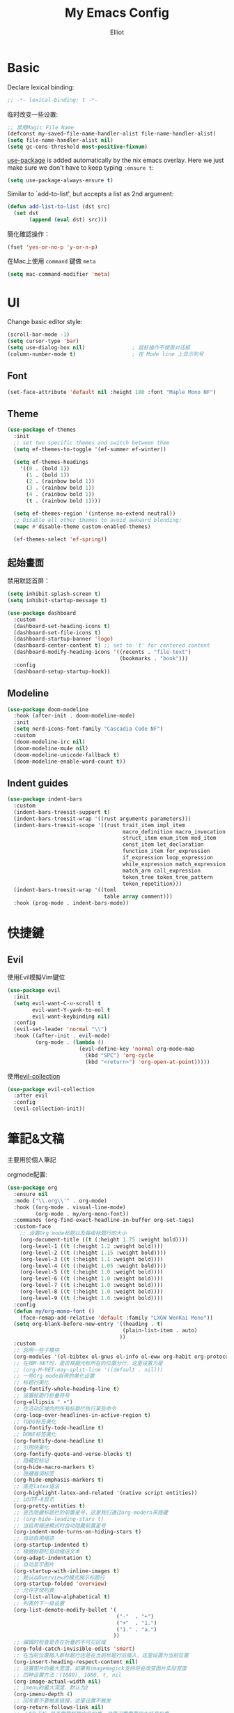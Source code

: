 #+TITLE: My Emacs Config
#+AUTHOR: Elliot
#+PROPERTY: header-args:emacs-lisp :tangle yes

* Basic

Declare lexical binding:

#+BEGIN_SRC emacs-lisp
;; -*- lexical-binding: t -*-
#+END_SRC

临时改变一些设置:
#+BEGIN_SRC emacs-lisp
;; 禁用Magic File Name
(defconst my-saved-file-name-handler-alist file-name-handler-alist)
(setq file-name-handler-alist nil)
(setq gc-cons-threshold most-positive-fixnum)
#+END_SRC

[[https://github.com/jwiegley/use-package][use-package]] is added automatically by the nix emacs overlay.
Here we just make sure we don't have to keep typing ~:ensure t~:
#+begin_src emacs-lisp
(setq use-package-always-ensure t)
#+end_src

Similar to `add-to-list', but accepts a list as 2nd argument:
#+BEGIN_SRC emacs-lisp
(defun add-list-to-list (dst src)
  (set dst
       (append (eval dst) src)))
#+END_SRC

簡化確認操作：
#+BEGIN_SRC emacs-lisp
(fset 'yes-or-no-p 'y-or-n-p)
#+END_SRC

在Mac上使用 =command= 鍵做 =meta=

#+BEGIN_SRC emacs-lisp
(setq mac-command-modifier 'meta)
#+END_SRC

* UI

Change basic editor style:

#+BEGIN_SRC emacs-lisp
(scroll-bar-mode -1)
(setq cursor-type 'bar)
(setq use-dialog-box nil)               ; 鼠标操作不使用对话框
(column-number-mode t)                  ; 在 Mode line 上显示列号
#+END_SRC

** Font

#+BEGIN_SRC emacs-lisp
(set-face-attribute 'default nil :height 180 :font "Maple Mono NF")
#+END_SRC

** Theme

#+BEGIN_SRC emacs-lisp
(use-package ef-themes
  :init
  ;; set two specific themes and switch between them
  (setq ef-themes-to-toggle '(ef-summer ef-winter))

  (setq ef-themes-headings
    '((0 . (bold 1))
      (1 . (bold 1))
      (2 . (rainbow bold 1))
      (3 . (rainbow bold 1))
      (4 . (rainbow bold 1))
      (t . (rainbow bold 1))))

  (setq ef-themes-region '(intense no-extend neutral))
  ;; Disable all other themes to avoid awkward blending:
  (mapc #'disable-theme custom-enabled-themes)

  (ef-themes-select 'ef-spring))
#+END_SRC

** 起始畫面

禁用默認首屏：
#+BEGIN_SRC emacs-lisp
(setq inhibit-splash-screen t)
(setq inhibit-startup-message t)
#+END_SRC

#+BEGIN_SRC emacs-lisp
  (use-package dashboard
    :custom
    (dashboard-set-heading-icons t)
    (dashboard-set-file-icons t)
    (dashboard-startup-banner 'logo)
    (dashboard-center-content t) ;; set to 't' for centered content
    (dashboard-modify-heading-icons '((recents . "file-text")
                                      (bookmarks . "book")))
    :config
    (dashboard-setup-startup-hook))
#+END_SRC

** Modeline

#+BEGIN_SRC emacs-lisp
(use-package doom-modeline
  :hook (after-init . doom-modeline-mode)
  :init
  (setq nerd-icons-font-family "Cascadia Code NF")
  :custom
  (doom-modeline-irc nil)
  (doom-modeline-mu4e nil)
  (doom-modeline-unicode-fallback t)
  (doom-modeline-enable-word-count t))
#+END_SRC

** Indent guides

#+BEGIN_SRC emacs-lisp
(use-package indent-bars
  :custom
  (indent-bars-treesit-support t)
  (indent-bars-treesit-wrap '((rust arguments parameters)))
  (indent-bars-treesit-scope '((rust trait_item impl_item
                                     macro_definition macro_invocation
                                     struct_item enum_item mod_item
                                     const_item let_declaration
                                     function_item for_expression
                                     if_expression loop_expression
                                     while_expression match_expression
                                     match_arm call_expression
                                     token_tree token_tree_pattern
                                     token_repetition)))
  (indent-bars-treesit-wrap '((toml
                               table array comment)))
  :hook (prog-mode . indent-bars-mode))
#+END_SRC

* 快捷鍵

** Evil

使用Evil模擬Vim鍵位

#+BEGIN_SRC emacs-lisp
(use-package evil
  :init
  (setq evil-want-C-u-scroll t
        evil-want-Y-yank-to-eol t
        evil-want-keybinding nil)
  :config
  (evil-set-leader 'normal "\\")
  :hook ((after-init . evil-mode)
         (org-mode . (lambda ()
                       (evil-define-key 'normal org-mode-map
                         (kbd "SPC") 'org-cycle
                         (kbd "<return>") 'org-open-at-point)))))
#+END_SRC

使用[[https://github.com/emacs-evil/evil-collection][evil-collection]]

#+BEGIN_SRC emacs-lisp
(use-package evil-collection
  :after evil
  :config
  (evil-collection-init))
#+END_SRC

* 筆記&文稿

主要用於個人筆記

orgmode配置:
#+BEGIN_SRC emacs-lisp
(use-package org
  :ensure nil
  :mode ("\\.org\\'" . org-mode)
  :hook ((org-mode . visual-line-mode)
         (org-mode . my/org-mono-font))
  :commands (org-find-exact-headline-in-buffer org-set-tags)
  :custom-face
    ;; 设置Org mode标题以及每级标题行的大小
    (org-document-title ((t (:height 1.75 :weight bold))))
    (org-level-1 ((t (:height 1.2 :weight bold))))
    (org-level-2 ((t (:height 1.15 :weight bold))))
    (org-level-3 ((t (:height 1.1 :weight bold))))
    (org-level-4 ((t (:height 1.05 :weight bold))))
    (org-level-5 ((t (:height 1.0 :weight bold))))
    (org-level-6 ((t (:height 1.0 :weight bold))))
    (org-level-7 ((t (:height 1.0 :weight bold))))
    (org-level-8 ((t (:height 1.0 :weight bold))))
    (org-level-9 ((t (:height 1.0 :weight bold))))
  :config
  (defun my/org-mono-font ()
    (face-remap-add-relative 'default :family "LXGW WenKai Mono"))
  (setq org-blank-before-new-entry '((heading . t)
                                     (plain-list-item . auto)
                                    ))
  :custom
  ;; 启用一些子模块
  (org-modules '(ol-bibtex ol-gnus ol-info ol-eww org-habit org-protocol))
  ;; 在按M-RET时，是否根据光标所在的位置分行，这里设置为是
  ;; (org-M-RET-may-split-line '((default . nil)))
  ;; 一些Org mode自带的美化设置
  ;; 标题行美化
  (org-fontify-whole-heading-line t)
  ;; 设置标题行折叠符号
  (org-ellipsis " ▾")
  ;; 在活动区域内的所有标题栏执行某些命令
  (org-loop-over-headlines-in-active-region t)
  ;; TODO标签美化
  (org-fontify-todo-headline t)
  ;; DONE标签美化
  (org-fontify-done-headline t)
  ;; 引用块美化
  (org-fontify-quote-and-verse-blocks t)
  ;; 隐藏宏标记
  (org-hide-macro-markers t)
  ;; 隐藏强调标签
  (org-hide-emphasis-markers t)
  ;; 高亮latex语法
  (org-highlight-latex-and-related '(native script entities))
  ;; 以UTF-8显示
  (org-pretty-entities t)
  ;; 是否隐藏标题栏的前置星号，这里我们通过org-modern来隐藏
  ;; (org-hide-leading-stars t)
  ;; 当启用缩进模式时自动隐藏前置星号
  (org-indent-mode-turns-on-hiding-stars t)
  ;; 自动启用缩进
  (org-startup-indented t)
  ;; 根据标题栏自动缩进文本
  (org-adapt-indentation t)
  ;; 自动显示图片
  (org-startup-with-inline-images t)
  ;; 默认以Overview的模式展示标题行
  (org-startup-folded 'overview)
  ;; 允许字母列表
  (org-list-allow-alphabetical t)
  ;; 列表的下一级设置
  (org-list-demote-modify-bullet '(
                                   ("-"  . "+")
                                   ("+"  . "1.")
                                   ("1." . "a.")
                                  ))
  ;; 编辑时检查是否在折叠的不可见区域
  (org-fold-catch-invisible-edits 'smart)
  ;; 在当前位置插入新标题行还是在当前标题行后插入，这里设置为当前位置
  (org-insert-heading-respect-content nil)
  ;; 设置图片的最大宽度，如果有imagemagick支持将会改变图片实际宽度
  ;; 四种设置方法：(1080), 1080, t, nil
  (org-image-actual-width nil)
  ;; imenu的最大深度，默认为2
  (org-imenu-depth 4)
  ;; 回车要不要触发链接，这里设置不触发
  (org-return-follows-link nil)
  ;; 上标^下标_是否需要特殊字符包裹，这里设置需要用大括号包裹
  (org-use-sub-superscripts '{})
  ;; 复制粘贴标题行的时候删除id
  (org-clone-delete-id t)
  ;; 粘贴时调整标题行的级别
  (org-yank-adjusted-subtrees t)

  ;; TOOD的关键词设置，可以设置不同的组
  (org-todo-keywords '((sequence "TODO(t)" "DOING(i!)" "|" "DONE(d!)")))
  ;; 使用专家模式选择标题栏状态
  (org-use-fast-todo-selection 'expert)
  ;; 父子标题栏状态有依赖
  (org-enforce-todo-dependencies t)
  ;; 标题栏和任务复选框有依赖
  (org-enforce-todo-checkbox-dependencies t)
  ;; 标题行全局属性设置
  (org-global-properties '(("EFFORT_ALL" . "0:15 0:30 0:45 1:00 2:00 3:00 4:00 5:00 6:00 7:00 8:00")
                           ("APPT_WARNTIME_ALL" . "0 5 10 15 20 25 30 45 60")
                           ("RISK_ALL" . "Low Medium High")
                           ("STYLE_ALL" . "habit")))
  ;; Org columns的默认格式
  (org-columns-default-format "%25ITEM %TODO %SCHEDULED %DEADLINE %3PRIORITY %TAGS %CLOCKSUM %EFFORT{:}")
  ;; 当状态从DONE改成其他状态时，移除 CLOSED: [timestamp]
  (org-closed-keep-when-no-todo t)
  ;; DONE时加上时间戳
  (org-log-done 'time)
  ;; 重复执行时加上时间戳
  (org-log-repeat 'time)
  ;; Deadline修改时加上一条记录
  (org-log-redeadline 'note)
  ;; Schedule修改时加上一条记录
  (org-log-reschedule 'note)
  ;; 以抽屉的方式记录
  (org-log-into-drawer t)
  ;; 紧接着标题行或者计划/截止时间戳后加上记录抽屉
  (org-log-state-notes-insert-after-drawers nil)

  ;; refile使用缓存
  (org-refile-use-cache t)
  ;; refile的目的地，这里设置的是agenda文件的所有标题
  (org-refile-targets '((org-agenda-files . (:maxlevel . 9))))
  ;; 将文件名加入到路径
  (org-refile-use-outline-path 'file)
  ;; 是否按步骤refile
  (org-outline-path-complete-in-steps nil)
  ;; 允许创建新的标题行，但需要确认
  (org-refile-allow-creating-parent-nodes 'confirm)

  ;; 设置标签的默认位置，默认是第77列右对齐
  ;; (org-tags-column -77)
  ;; 自动对齐标签
  (org-auto-align-tags t)
  ;; 标签不继承
  (org-use-tag-inheritance nil)
  ;; 在日程视图的标签不继承
  (org-agenda-use-tag-inheritance nil)
  ;; 标签快速选择
  (org-use-fast-tag-selection t)
  ;; 标签选择不需要回车确认
  (org-fast-tag-selection-single-key t)
  ;; 定义了有序属性的标题行也加上 OREDERD 标签
  (org-track-ordered-property-with-tag t)
  ;; 禁用代碼塊縮進
  (org-edit-src-content-indentation 0)
  ;; 禁用代碼塊中的tab縮進
  (org-src-tab-acts-natively nil))
#+END_SRC

** 美化

org-modern:
#+BEGIN_SRC emacs-lisp
(use-package org-modern
  :hook ((org-mode . org-modern-mode)
         (org-agenda-finalize . org-modern-agenda))
  :config
  ;; 标题行型号字符
  (setq org-modern-star ["◉" "○" "✸" "✳" "◈" "◇" "✿" "❀" "✜"])
  ;; 额外的行间距，0.1表示10%，1表示1px
  (setq-default line-spacing 0.1)
  ;; 列表符号美化
  (setq org-modern-list
        '((?- . "•")
          (?+ . "◦")
          (?* . "▹")))
  )
#+END_SRC

org-appear:
#+BEGIN_SRC emacs-lisp
(use-package org-appear
  :after org
  :custom
  (org-appear-autolinks t)
  (org-appear-autosubmarkers t)
  (org-appear-autoentities t)
  (org-appear-autokeywords t)
  (org-appear-inside-latex t)
  :hook
  (org-mode . org-appear-mode))
#+END_SRC

** 習慣

#+BEGIN_SRC emacs-lisp
(use-package org-habit
  :ensure nil
  :defer t
  :custom
  (org-habit-show-habits t)
  (org-habit-graph-column 70)
  (org-habit-show-all-today t)
  (org-habit-show-done-always-green t)
  (org-habit-scheduled-past-days t)
  ;; org habit show 7 days before today and 7 days after today. ! means not done. * means done.
  (org-habit-preceding-days 7))
#+END_SRC

** 雙鏈筆記

#+BEGIN_SRC emacs-lisp
(use-package org-roam
  :defer t
  :custom
  (org-roam-directory
    (file-truename "~/Documents/Notes"))
  (org-roam-mode-sections
    (list #'org-roam-backlinks-section
          #'org-roam-reflinks-section
    ))
  :config
  (org-roam-db-autosync-mode))
#+END_SRC

* Programming

** General

#+BEGIN_SRC emacs-lisp
(icomplete-mode 1)
(setq completion-cycle-threshold 4)
(setq tab-always-indent 'complete)
(global-auto-revert-mode t)                  ; 当另一程序修改了文件时，让 Emacs 及时刷新 Buffer
(delete-selection-mode t)                    ; 选中文本后输入文本会替换文本（更符合我们习惯了的其它编辑器的逻辑）
(setq make-backup-files nil)                 ; 關閉文件自動备份
(add-hook 'prog-mode-hook #'hs-minor-mode)   ; 编程模式下，可以折叠代码块
#+END_SRC

Enable flymake:
#+BEGIN_SRC emacs-lisp
(use-package flymake
  :ensure nil
  :hook (prog-mode . flymake-mode))
#+END_SRC

讓flymake信息顯示在側邊：
#+BEGIN_SRC emacs-lisp
(use-package sideline-flymake
  :custom
  (sideline-flymake-display-mode 'line))

(use-package sideline
  :hook (flymake-mode . sideline-mode)
  :custom
  (sideline-backends-right '(sideline-flymake)))
#+END_SRC

括號：
#+BEGIN_SRC emacs-lisp
(electric-pair-mode t)
(add-hook 'prog-mode-hook #'show-paren-mode) ; 编程模式下，光标在括号上时高亮另一个括号
#+END_SRC

空格縮進：
#+BEGIN_SRC emacs-lisp
(defun disable-tabs () (setq indent-tabs-mode nil))
(add-hook 'prog-mode-hook 'disable-tabs)
#+END_SRC

** Git

#+BEGIN_SRC emacs-lisp
(use-package magit
  :defer t
  :hook (git-commit-mode . flyspell-mode)
  :custom
  (magit-diff-refine-hunk t)
  (magit-ediff-dwim-show-on-hunks t))
#+END_SRC

** 補全

*** Corfu

#+BEGIN_SRC emacs-lisp
(use-package corfu
  :hook ((prog-mode . corfu-mode)
         (org-mode . corfu-mode)
         (corfu-mode . corfu-popupinfo-mode))
  :custom
  (corfu-cycle t)
  (corfu-auto t)
  (corfu-quit-no-match 'separator)
  (corfu-preselect 'prompt)
  (corfu-on-exact-match nil)
  :bind
  (:map corfu-map
        ("TAB" . corfu-next)
        ([tab] . corfu-next)
        ("S-TAB" . corfu-previous)
        ([backtab] . corfu-previous)))
#+END_SRC

加上 =kind-icon=

#+BEGIN_SRC emacs-lisp
(use-package kind-icon
  :after corfu
  :config
  (add-to-list 'corfu-margin-formatters #'kind-icon-margin-formatter))
#+END_SRC

**** Cape擴展

#+BEGIN_SRC emacs-lisp
(use-package cape
  :init
  (add-to-list 'completion-at-point-functions #'cape-file)
  (add-to-list 'completion-at-point-functions #'cape-dabbrev)
  (add-to-list 'completion-at-point-functions #'cape-keyword))
#+END_SRC


*** orderless

#+BEGIN_SRC emacs-lisp
(use-package orderless
  :custom
  (completion-styles '(orderless basic))
  (completion-category-defaults nil)
  (completion-category-overrides '((file (styles partial-completion)))))
#+END_SRC

** 環境（與Nix集成）

讀取nix產生的環境變量，在mac上需要用nix安裝的direnv，才能在後續用envrc讀devShell：
#+BEGIN_SRC emacs-lisp
(defmacro when-darwin-compile (&rest body)
  (when (eq system-type 'darwin)
    `(progn ,@body)))

(when-darwin-compile (eq system-type 'darwin)
  (use-package exec-path-from-shell
    :ensure nil
    :config
    (setq exec-path-from-shell-shell-name "/run/current-system/sw/bin/fish")
    (exec-path-from-shell-initialize)))
#+END_SRC

使用[[https://github.com/purcell/envrc][envrc]]加載​~devShell~​：
#+BEGIN_SRC emacs-lisp
(use-package envrc
  :hook (after-init . envrc-global-mode))
#+END_SRC


** LSP

#+BEGIN_SRC emacs-lisp
(use-package eglot
  :ensure nil
  :defer t
  :config
  (add-to-list 'eglot-server-programs
               '(haskell-ts-mode . ("haskell-language-server-wrapper" "--lsp")))
  :custom
  (eglot-autoshutdown t)
  :hook ((haskell-ts-mode . eglot-ensure)
         (rust-ts-mode . eglot-ensure)
         (prog-mode . my/eglot-keybindings)))
#+END_SRC

一些快捷鍵：
#+BEGIN_SRC emacs-lisp
(defun my/eglot-keybindings ()
  (evil-define-key 'normal eglot-mode-map (kbd "<leader>a") #'eglot-code-actions)
  (evil-define-key 'normal eglot-mode-map (kbd "<leader>rn") #'eglot-rename)
  (evil-define-key 'normal flymake-mode-map (kbd "]d") #'flymake-goto-next-error)
  (evil-define-key 'normal flymake-mode-map (kbd "[d") #'flymake-goto-prev-error))
#+END_SRC

** Consult

#+BEGIN_SRC emacs-lisp
(use-package consult
  :after evil
  :config
  (evil-define-key 'normal 'global (kbd "<leader>s") #'consult-line)
  (evil-define-key 'normal 'global (kbd "<leader>f") #'consult-find)
  (evil-define-key 'normal 'global (kbd "<leader>rc") #'consult-recent-file)
  (evil-define-key 'normal 'global (kbd "<leader>rg") #'consult-ripgrep))
#+END_SRC

** 語言

設置treesit用於高亮、結構編輯等：
#+BEGIN_SRC emacs-lisp
(use-package treesit
  :ensure nil
  :custom
  (treesit-font-lock-level 4)
  (treesit-language-source-alist
    '((rust    . ("https://github.com/tree-sitter/tree-sitter-rust"))
      (toml    . ("https://github.com/tree-sitter/tree-sitter-toml"))
      (haskell . ("https://github.com/tree-sitter/tree-sitter-haskell"))))
  :init
  (add-to-list 'auto-mode-alist '("\\.rs\\'" . rust-ts-mode)))
#+END_SRC

*** Haskell

#+BEGIN_SRC emacs-lisp
(use-package haskell-ts-mode)
#+END_SRC

* minibuffer增強

** 命令行歷史

#+BEGIN_SRC emacs-lisp
(use-package savehist
  :ensure nil
  :hook (after-init . savehist-mode)
  :config
  (setq enable-recursive-minibuffers t ; Allow commands in minibuffers
        history-length 1000
        savehist-additional-variables '(mark-ring
                                        global-mark-ring
                                        search-ring
                                        regexp-search-ring
                                        extended-command-history)
        savehist-autosave-interval 300))
#+END_SRC

** 補全

#+BEGIN_SRC emacs-lisp
(use-package vertico
  :hook (after-init . my/minibuffer-config)
  :config
  ;; Different scroll margin
  (setq vertico-scroll-margin 0)

  ;; Show more candidates
  (setq vertico-count 15)

  ;; Grow and shrink the Vertico minibuffer
  (setq vertico-resize t)

  ;; Optionally enable cycling for `vertico-next' and `vertico-previous'.
  (setq vertico-cycle t)
  (define-key vertico-map [backspace] #'vertico-directory-delete-char))
#+END_SRC

一些額外配置：

#+BEGIN_SRC emacs-lisp
;; A few more useful configurations...
(defun my/minibuffer-config ()
  (vertico-mode)
  ;; Add prompt indicator to `completing-read-multiple'.
  ;; We display [CRM<separator>], e.g., [CRM,] if the separator is a comma.
  (defun crm-indicator (args)
    (cons (format "[CRM%s] %s"
                  (replace-regexp-in-string
                   "\\`\\[.*?]\\*\\|\\[.*?]\\*\\'" ""
                   crm-separator)
                  (car args))
          (cdr args)))
  (advice-add #'completing-read-multiple :filter-args #'crm-indicator)

  ;; Do not allow the cursor in the minibuffer prompt
  (setq minibuffer-prompt-properties
        '(read-only t cursor-intangible t face minibuffer-prompt))
  (add-hook 'minibuffer-setup-hook #'cursor-intangible-mode)

  ;; Support opening new minibuffers from inside existing minibuffers.
  (setq enable-recursive-minibuffers t)

  ;; Emacs 28 and newer: Hide commands in M-x which do not work in the current
  ;; mode.  Vertico commands are hidden in normal buffers. This setting is
  ;; useful beyond Vertico.
  (setq read-extended-command-predicate #'command-completion-default-include-p))
#+END_SRC

** marginalia

#+BEGIN_SRC emacs-lisp
(use-package marginalia
  :hook (after-init . marginalia-mode)
  :custom
  (marginalia-annotators '(marginalia-annotators-heavy marginalia-annotators-light nil)))
#+END_SRC

* MISC

恢復臨時設置：

#+BEGIN_SRC emacs-lisp
(setq file-name-handler-alist my-saved-file-name-handler-alist)
(setq gc-cons-threshold 16777216) ; 16mb
#+END_SRC
